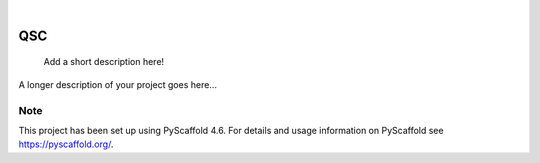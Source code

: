 .. These are examples of badges you might want to add to your README:
   please update the URLs accordingly

    .. image:: https://api.cirrus-ci.com/github/<USER>/QSC.svg?branch=main
        :alt: Built Status
        :target: https://cirrus-ci.com/github/<USER>/QSC
    .. image:: https://readthedocs.org/projects/QSC/badge/?version=latest
        :alt: ReadTheDocs
        :target: https://QSC.readthedocs.io/en/stable/
    .. image:: https://img.shields.io/coveralls/github/<USER>/QSC/main.svg
        :alt: Coveralls
        :target: https://coveralls.io/r/<USER>/QSC
    .. image:: https://img.shields.io/pypi/v/QSC.svg
        :alt: PyPI-Server
        :target: https://pypi.org/project/QSC/
    .. image:: https://img.shields.io/conda/vn/conda-forge/QSC.svg
        :alt: Conda-Forge
        :target: https://anaconda.org/conda-forge/QSC
    .. image:: https://pepy.tech/badge/QSC/month
        :alt: Monthly Downloads
        :target: https://pepy.tech/project/QSC
    .. image:: https://img.shields.io/twitter/url/http/shields.io.svg?style=social&label=Twitter
        :alt: Twitter
        :target: https://twitter.com/QSC

.. image:: https://img.shields.io/badge/-PyScaffold-005CA0?logo=pyscaffold
    :alt: Project generated with PyScaffold
    :target: https://pyscaffold.org/

|

===
QSC
===


    Add a short description here!


A longer description of your project goes here...


.. _pyscaffold-notes:

Note
====

This project has been set up using PyScaffold 4.6. For details and usage
information on PyScaffold see https://pyscaffold.org/.
